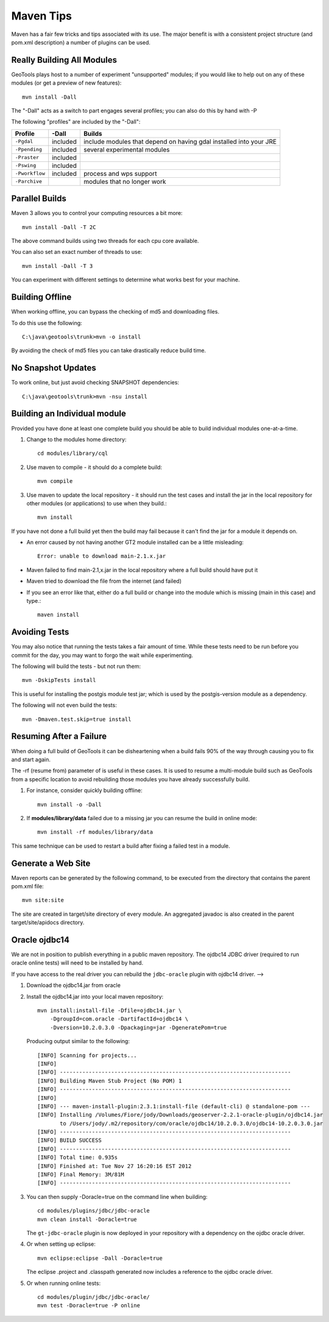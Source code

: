 Maven Tips
----------

Maven has a fair few tricks and tips associated with its use. The major benefit is with a consistent project structure (and pom.xml description) a number of plugins can be used.

Really Building All Modules
^^^^^^^^^^^^^^^^^^^^^^^^^^^

GeoTools plays host to a number of experiment "unsupported" modules; if you would like to help out on any of these modules (or get a preview of new features)::

   mvn install -Dall

The "-Dall" acts as a switch to part engages several profiles; you can also do this by hand with -P

The following "profiles" are included by the "-Dall":

=================== ========== ===================================================================
Profile             \-Dall     Builds
=================== ========== ===================================================================
``-Pgdal``          included   include modules that depend on having gdal installed into your JRE
``-Ppending``       included   several experimental modules
``-Praster``        included
``-Pswing``         included
``-Pworkflow``      included   process and wps support
``-Parchive``                  modules that no longer work
=================== ========== ===================================================================

Parallel Builds
^^^^^^^^^^^^^^^

Maven 3 allows you to control your computing resources a bit more::

  mvn install -Dall -T 2C

The above command builds using two threads for each cpu core available.

You can also set an exact number of threads to use::

  mvn install -Dall -T 3

You can experiment with different settings to determine what works best for your machine.

Building Offline
^^^^^^^^^^^^^^^^

When working offline, you can bypass the checking of md5 and downloading files.

To do this use the following::

   C:\java\geotools\trunk>mvn -o install

By avoiding the check of md5 files you can take drastically reduce build time.

No Snapshot Updates
^^^^^^^^^^^^^^^^^^^

To work online, but just avoid checking SNAPSHOT dependencies::

    C:\java\geotools\trunk>mvn -nsu install

Building an Individual module
^^^^^^^^^^^^^^^^^^^^^^^^^^^^^

Provided you have done at least one complete build you should be able to build individual modules one-at-a-time.

1. Change to the modules home directory::

     cd modules/library/cql

2. Use maven to compile - it should do a complete build::

      mvn compile

3. Use maven to update the local repository - it should run the test cases and install the jar in the local
   repository for other modules (or applications) to use when they build.::

     mvn install

If you have not done a full build yet then the build may fail because it can't find the jar for a module it depends on.

* An error caused by not having another GT2 module installed can be a little misleading::

    Error: unable to download main-2.1.x.jar

* Maven failed to find main-2.1,x.jar in the local repository where a full build should have put it
* Maven tried to download the file from the internet (and failed)
* If you see an error like that, either do a full build or change into the module which is missing (main in this case) and type.::

   maven install

Avoiding Tests
^^^^^^^^^^^^^^

You may also notice that running the tests takes a fair amount of time. While these tests need to be run before you commit for the day, you may want to forgo the wait while experimenting.

The following will build the tests - but not run them::

   mvn -DskipTests install

This is useful for installing the postgis module test jar; which is used by the postgis-version module as a dependency.

The following will not even build the tests::

   mvn -Dmaven.test.skip=true install

Resuming After a Failure
^^^^^^^^^^^^^^^^^^^^^^^^

When doing a full build of GeoTools it can be disheartening when a build fails 90% of the way through causing you to fix and start again.

The -rf (resume from) parameter of is useful in these cases. It is used to resume a multi-module build such as GeoTools from a specific location to avoid rebuilding those modules you have already successfully build.

1. For instance, consider quickly building offline::

     mvn install -o -Dall

2. If **modules/library/data** failed due to a missing jar you can resume the build in online mode::

     mvn install -rf modules/library/data

This same technique can be used to restart a build after fixing a failed test in a module.

Generate a Web Site
^^^^^^^^^^^^^^^^^^^

Maven reports can be generated by the following command, to be executed from the directory that contains the parent pom.xml file::

   mvn site:site

The site are created in target/site directory of every module. An aggregated javadoc is also created in the parent target/site/apidocs directory.

Oracle ojdbc14
^^^^^^^^^^^^^^

We are not in position to publish everything in a public maven repository. The ojdbc14 JDBC driver
(required to run oracle online tests) will need to be installed by hand.

If you have access to the real driver you can rebuild the ``jdbc-oracle`` plugin
with ojdbc14 driver.                                               -->

1. Download the ojdbc14.jar from oracle
2. Install the ojdbc14.jar into your local maven repository::

      mvn install:install-file -Dfile=ojdbc14.jar \
          -DgroupId=com.oracle -DartifactId=ojdbc14 \
          -Dversion=10.2.0.3.0 -Dpackaging=jar -DgeneratePom=true

   Producing output similar to the following::

        [INFO] Scanning for projects...
        [INFO]
        [INFO] ------------------------------------------------------------------------
        [INFO] Building Maven Stub Project (No POM) 1
        [INFO] ------------------------------------------------------------------------
        [INFO]
        [INFO] --- maven-install-plugin:2.3.1:install-file (default-cli) @ standalone-pom ---
        [INFO] Installing /Volumes/Fiore/jody/Downloads/geoserver-2.2.1-oracle-plugin/ojdbc14.jar
               to /Users/jody/.m2/repository/com/oracle/ojdbc14/10.2.0.3.0/ojdbc14-10.2.0.3.0.jar
        [INFO] ------------------------------------------------------------------------
        [INFO] BUILD SUCCESS
        [INFO] ------------------------------------------------------------------------
        [INFO] Total time: 0.935s
        [INFO] Finished at: Tue Nov 27 16:20:16 EST 2012
        [INFO] Final Memory: 3M/81M
        [INFO] ------------------------------------------------------------------------

3. You can then supply -Doracle=true on the command line when building::

      cd modules/plugins/jdbc/jdbc-oracle
      mvn clean install -Doracle=true

   The ``gt-jdbc-oracle`` plugin is now deployed in your repository with a dependency
   on the ojdbc oracle driver.

4. Or when setting up eclipse::

      mvn eclipse:eclipse -Dall -Doracle=true

   The eclipse .project and .classpath generated now includes a reference to the ojdbc oracle
   driver.

5. Or when running online tests::

      cd modules/plugin/jdbc/jdbc-oracle/
      mvn test -Doracle=true -P online